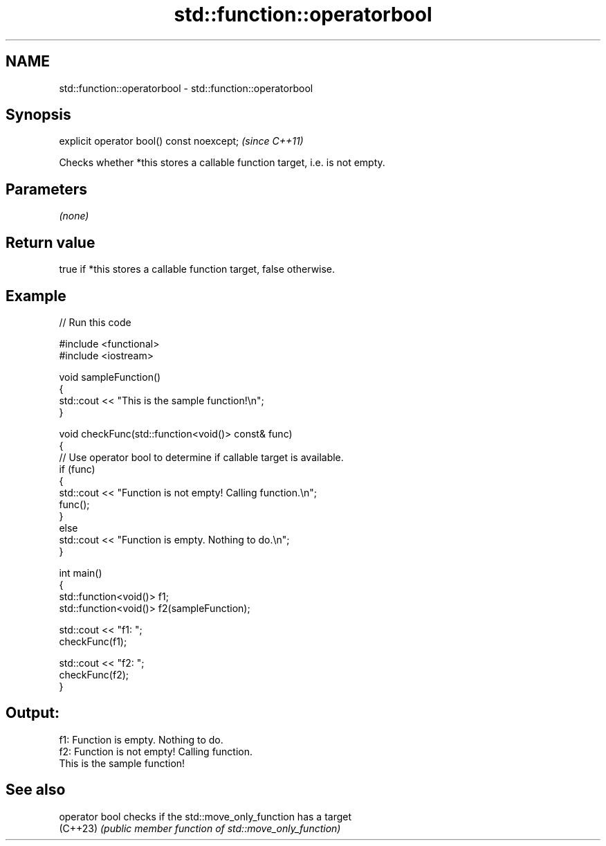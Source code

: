 .TH std::function::operatorbool 3 "2024.06.10" "http://cppreference.com" "C++ Standard Libary"
.SH NAME
std::function::operatorbool \- std::function::operatorbool

.SH Synopsis
   explicit operator bool() const noexcept;  \fI(since C++11)\fP

   Checks whether *this stores a callable function target, i.e. is not empty.

.SH Parameters

   \fI(none)\fP

.SH Return value

   true if *this stores a callable function target, false otherwise.

.SH Example


// Run this code

 #include <functional>
 #include <iostream>

 void sampleFunction()
 {
     std::cout << "This is the sample function!\\n";
 }

 void checkFunc(std::function<void()> const& func)
 {
     // Use operator bool to determine if callable target is available.
     if (func)
     {
         std::cout << "Function is not empty! Calling function.\\n";
         func();
     }
     else
         std::cout << "Function is empty. Nothing to do.\\n";
 }

 int main()
 {
     std::function<void()> f1;
     std::function<void()> f2(sampleFunction);

     std::cout << "f1: ";
     checkFunc(f1);

     std::cout << "f2: ";
     checkFunc(f2);
 }

.SH Output:

 f1: Function is empty. Nothing to do.
 f2: Function is not empty! Calling function.
 This is the sample function!

.SH See also

   operator bool checks if the std::move_only_function has a target
   (C++23)       \fI(public member function of std::move_only_function)\fP
